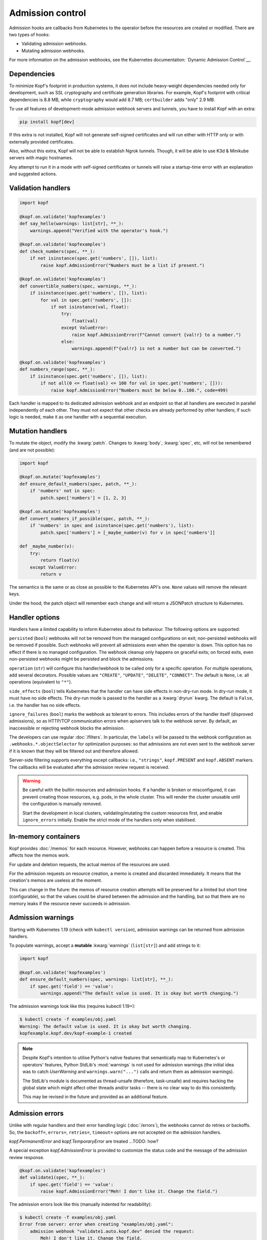 =================
Admission control
=================

Admission hooks are callbacks from Kubernetes to the operator before
the resources are created or modified. There are two types of hooks:

* Validating admission webhooks.
* Mutating admission webhooks.

For more information on the admission webhooks,
see the Kubernetes documentation: `Dynamic Admission Control`__.

__ https://kubernetes.io/docs/reference/access-authn-authz/extensible-admission-controllers/


Dependencies
============

To minimize Kopf's footprint in production systems,
it does not include heavy-weight dependencies needed only for development,
such as SSL cryptography and certificate generation libraries.
For example, Kopf's footprint with critical dependencies is 8.8 MB,
while ``cryptography`` would add 8.7 MB; ``certbuilder`` adds "only" 2.9 MB.

To use all features of development-mode admission webhook servers and tunnels,
you have to install Kopf with an extra:

.. code-block:: bash

    pip install kopf[dev]

If this extra is not installed, Kopf will not generate self-signed certificates
and will run either with HTTP only or with externally provided certificates.

Also, without this extra, Kopf will not be able to establish Ngrok tunnels.
Though, it will be able to use K3d & Minikube servers with magic hostnames.

Any attempt to run it in a mode with self-signed certificates or tunnels
will raise a startup-time error with an explanation and suggested actions.


Validation handlers
===================

.. code-block:: python

    import kopf

    @kopf.on.validate('kopfexamples')
    def say_hello(warnings: list[str], **_):
        warnings.append("Verified with the operator's hook.")

    @kopf.on.validate('kopfexamples')
    def check_numbers(spec, **_):
        if not isinstance(spec.get('numbers', []), list):
            raise kopf.AdmissionError("Numbers must be a list if present.")

    @kopf.on.validate('kopfexamples')
    def convertible_numbers(spec, warnings, **_):
        if isinstance(spec.get('numbers', []), list):
            for val in spec.get('numbers', []):
                if not isinstance(val, float):
                    try:
                        float(val)
                    except ValueError:
                        raise kopf.AdmissionError(f"Cannot convert {val!r} to a number.")
                    else:
                        warnings.append(f"{val!r} is not a number but can be converted.")

    @kopf.on.validate('kopfexamples')
    def numbers_range(spec, **_):
        if isinstance(spec.get('numbers', []), list):
            if not all(0 <= float(val) <= 100 for val in spec.get('numbers', [])):
                raise kopf.AdmissionError("Numbers must be below 0..100.", code=499)

Each handler is mapped to its dedicated admission webhook and an endpoint
so that all handlers are executed in parallel independently of each other.
They must not expect that other checks are already performed by other handlers;
if such logic is needed, make it as one handler with a sequential execution.


Mutation handlers
=================

To mutate the object, modify the :kwarg:`patch`. Changes to :kwarg:`body`,
:kwarg:`spec`, etc, will not be remembered (and are not possible):

.. code-block:: python

    import kopf

    @kopf.on.mutate('kopfexamples')
    def ensure_default_numbers(spec, patch, **_):
        if 'numbers' not in spec:
            patch.spec['numbers'] = [1, 2, 3]

    @kopf.on.mutate('kopfexamples')
    def convert_numbers_if_possible(spec, patch, **_):
        if 'numbers' in spec and isinstance(spec.get('numbers'), list):
            patch.spec['numbers'] = [_maybe_number(v) for v in spec['numbers']]

    def _maybe_number(v):
        try:
            return float(v)
        except ValueError:
            return v

The semantics is the same or as close as possible to the Kubernetes API's one.
``None`` values will remove the relevant keys.

Under the hood, the patch object will remember each change
and will return a JSONPatch structure to Kubernetes.


Handler options
===============

Handlers have a limited capability to inform Kubernetes about its behaviour.
The following options are supported:

``persisted`` (``bool``) webhooks will not be removed from the managed
configurations on exit; non-persisted webhooks will be removed if possible.
Such webhooks will prevent all admissions even when the operator is down.
This option has no effect if there is no managed configuration.
The webhook cleanup only happens on graceful exits; on forced exits, even
non-persisted webhooks might be persisted and block the admissions.

``operation`` (``str``) will configure this handler/webhook to be called only
for a specific operation. For multiple operations, add several decorators.
Possible values are ``"CREATE"``, ``"UPDATE"``, ``"DELETE"``, ``"CONNECT"``.
The default is ``None``, i.e. all operations (equivalent to ``"*"``).

``side_effects`` (``bool``) tells Kubernetes that the handler can have side
effects in non-dry-run mode. In dry-run mode, it must have no side effects.
The dry-run mode is passed to the handler as a :kwarg:`dryrun` kwarg.
The default is ``False``, i.e. the handler has no side effects.

``ignore_failures`` (``bool``) marks the webhook as tolerant to errors.
This includes errors of the handler itself (disproved admissions),
so as HTTP/TCP communication errors when apiservers talk to the webhook server.
By default, an inaccessible or rejecting webhook blocks the admission.

The developers can use regular :doc:`/filters`. In particular, the ``labels``
will be passed to the webhook configuration as ``.webhooks.*.objectSelector``
for optimization purposes: so that admissions are not even sent to the webhook
server if it is known that they will be filtered out and therefore allowed.

Server-side filtering supports everything except callbacks:
i.e., ``"strings"``, ``kopf.PRESENT`` and ``kopf.ABSENT`` markers.
The callbacks will be evaluated after the admission review request is received.

.. warning::

    Be careful with the builtin resources and admission hooks.
    If a handler is broken or misconfigured, it can prevent creating
    those resources, e.g. pods, in the whole cluster. This will render
    the cluster unusable until the configuration is manually removed.

    Start the development in local clusters, validating/mutating the custom
    resources first, and enable ``ignore_errors`` initially.
    Enable the strict mode of the handlers only when stabilised.


In-memory containers
====================

Kopf provides :doc:`/memos` for each resource. However, webhooks can happen
before a resource is created. This affects how the memos work.

For update and deletion requests, the actual memos of the resources are used.

For the admission requests on resource creation, a memo is created and discarded
immediately. It means that the creation's memos are useless at the moment.

This can change in the future: the memos of resource creation attempts
will be preserved for a limited but short time (configurable),
so that the values could be shared between the admission and the handling, but
so that there are no memory leaks if the resource never succeeds in admission.


Admission warnings
==================

Starting with Kubernetes 1.19 (check with ``kubectl version``),
admission warnings can be returned from admission handlers.

To populate warnings, accept a **mutable** :kwarg:`warnings` (``list[str]``)
and add strings to it:

.. code-block:: python

    import kopf

    @kopf.on.validate('kopfexamples')
    def ensure_default_numbers(spec, warnings: list[str], **_):
        if spec.get('field') == 'value':
            warnings.append("The default value is used. It is okay but worth changing.")

The admission warnings look like this (requires kubectl 1.19+):

.. code-block:: none

    $ kubectl create -f examples/obj.yaml
    Warning: The default value is used. It is okay but worth changing.
    kopfexample.kopf.dev/kopf-example-1 created

.. note::

    Despite Kopf's intention to utilise Python's native features that
    semantically map to Kubernetes's or operators' features,
    Python StdLib's :mod:`warnings` is not used for admission warnings
    (the initial idea was to catch `UserWarning` and ``warnings.warn("...")``
    calls and return them as admission warnings).

    The StdLib's module is documented as thread-unsafe (therefore, task-unsafe)
    and requires hacking the global state which might affect other threads
    and/or tasks -- there is no clear way to do this consistently.

    This may be revised in the future and provided as an additional feature.


Admission errors
================

Unlike with regular handlers and their error handling logic (:doc:`/errors`),
the webhooks cannot do retries or backoffs. So, the ``backoff=``, ``errors=``,
``retries=``, ``timeout=`` options are not accepted on the admission handlers.

`kopf.PermanentError` and `kopf.TemporaryError` are treated ...TODO: how?

A special exception `kopf.AdmissionError` is provided to customize the status
code and the message of the admission review response.

.. code-block:: python

    @kopf.on.validate('kopfexamples')
    def validate1(spec, **_):
        if spec.get('field') == 'value':
            raise kopf.AdmissionError("Meh! I don't like it. Change the field.")

The admission errors look like this (manually indented for readability):

.. code-block:: none

    $ kubectl create -f examples/obj.yaml
    Error from server: error when creating "examples/obj.yaml":
        admission webhook "validate1.auto.kopf.dev" denied the request:
            Meh! I don't like it. Change the field.

Note that Kubernetes executes multiple webhooks in parallel.
The first one to return the result is the one and the only shown;
other webhooks are not shown even if they fail with useful messages.
With multiple failing admissions, the message will be varying on each attempt.


Webhook management
==================

Admission (both for validation and for mutation) only works when the cluster
has special resources created: either ``kind: ValidatingWebhookConfiguration``
or ``kind: MutatingWebhookConfiguration`` or both.
Kopf can automatically manage the webhook configuration resources
in the cluster if it is given RBAC permissions to do so.

To manage the validating/mutating webhook configurations, Kopf requires
the following RBAC permissions in its service account (see :doc:`/deployment`):

.. code-block:: yaml

    apiVersion: rbac.authorization.k8s.io/v1beta1
    kind: ClusterRole
    rules:
      - apiGroups: [admissionregistration.k8s.io/v1, admissionregistration.k8s.io/v1beta1]
        resources: [validatingwebhookconfigurations, mutatingwebhookconfigurations]
        verbs: [create, patch]

By default, configuration management is disabled (for safety and stability).
To enable, set the name of the managed configuration objects:

.. code-block:: python

    @kopf.on.startup()
    def configure(settings: kopf.OperatorSettings, **_):
        settings.admission.managed = 'auto.kopf.dev'

Multiple records for webhooks will be added or removed for multiple resources
to those configuration objects as needed. Existing records will be overwritten.
If the configuration resource is absent, it will be created
(but at most one for validating and one for mutating configurations).

Kopf manages the webhook configurations according to how Kopf itself believes
it is sufficient to achieve the goal. Many available Kubernetes features
are not covered by this management. To use these features and control
the configuration with precision, operator developers can disable
the automated management and take care of the configuration manually.


Servers and tunnels
===================

Kubernetes admission webhooks are designed to be passive rather than active
(from the operator's point of view; vice versa from Kubernetes's point of view).
It means, the webhooks must passively wait for requests via an HTTPS endpoint.
There is currently no official way how an operator can actively pull or poll
the admission requests and send the responses back
(as it is done for all other resource changes streamed via the Kubernetes API).

It is typically non-trivial to forward the requests from a remote or isolated
cluster to a local host machine where the operator is running for development.

However, one of Kopf's main promises is to work the same way both in-cluster
and on the developers' machines. It cannot be made "the same way" for webhooks,
but Kopf attempts to make these modes similar to each other code-wise.

To fulfil its promise, Kopf delegates this task to webhook servers and tunnels,
which are capable of receiving the webhook requests, marshalling them
to the handler callbacks, and then returning the results to Kubernetes.

Due to numerous ways of how the development and production environments can be
configured, Kopf does not provide a default configuration for a webhook server,
so it must be set by the developer:

.. code-block:: python

    @kopf.on.startup()
    def configure(settings: kopf.OperatorSettings, **_):
        if os.environ.get('ENVIRONMENT') is None:
            # Only as an example:
            settings.admission.server = kopf.WebhookK3dServer(port=54321)
            settings.admission.managed = 'auto.kopf.dev'
        else:
            # Assuming that the configuration is done manually:
            settings.admission.server = kopf.WebhookServer(addr='0.0.0.0', port=8080)
            settings.admission.managed = 'auto.kopf.dev'

If there are admission handlers present and no webhook server/tunnel configured,
the operator will fail at startup with an explanatory message.

Kopf provides several webhook servers and tunnels out of the box,
each with its configuration parameters (see their descriptions):

*Webhook servers* listen on an HTTPS port locally and handle requests.

* `kopf.WebhookServer` is helpful for local development and ``curl`` and
  a Kubernetes cluster that runs directly on the host machine and can access it.
  It is also used internally by most tunnels for a local target endpoint.
* `kopf.WebhookK3dServer` is for local K3d/K3s clusters (even in a VM),
  accessing the server via a magical hostname ``host.k3d.internal``.
* `kopf.WebhookMinikubeServer` for local Minikube clusters (even in a VM),
  accessing the server via a magical hostname ``host.minikube.internal``.

*Webhook tunnels* forward the webhook requests through external endpoints
usually to a locally running *webhook server*.

* `kopf.WebhookNgrokTunnel` established a tunnel through ngrok_.
* `kopf.WebhookInletsTunnel` tunnels the traffic through inlets_.

.. _ngrok: https://ngrok.com/
.. _inlets: https://inlets.dev/

.. note::
    External tunnelling services usually limit the number of requests.
    For example, ngrok has a limit of 40 requests per minute on a free plan.

    The services also usually provide paid subscriptions to overcome that limit.
    It might be a wise idea to support the service you rely on with some money.
    If that is not an option, you can implement free tunnelling your way.

.. note::
    A reminder: using development-mode tunnels and self-signed certificates
    requires an extra: ``pip install kopf[dev]``.


Authenticate apiservers
=======================

There are many ways how webhook clients (Kubernetes's apiservers)
can authenticate against webhook servers (the operator's webhooks),
and even more ways to validate the supplied credentials.

More on that, apiservers cannot be configured to authenticate against
webhooks dynamically at runtime, as `this requires control-plane configs`__,
which are out of reach of Kopf.

__ https://kubernetes.io/docs/reference/access-authn-authz/extensible-admission-controllers/#authenticate-apiservers

For simplicity, Kopf does not authenticate webhook clients.

However, Kopf's built-in webhook servers & tunnels extract the very basic
request information and pass it to the admission handlers
for additional verifications and possibly for authentification:

* :kwarg:`headers` (``Mapping[str, str]``) contains all HTTPS headers,
  including ``Authorization: Basic ...``, ``Authorization: Bearer ...``.
* :kwarg:`sslpeer` (``Mapping[str, Any]``) contains the SSL peer information
  as returned by `ssl.SSLSocket.getpeercert` or ``None`` if no proper SSL
  certificate is provided by a client (i.e. by apiservers talking to webhooks).

An example of headers:

.. code-block:: python

    {'Host': 'localhost:54321',
     'Authorization': 'Basic dXNzc2VyOnBhc3Nzdw==',  # base64("ussser:passsw")
     'Content-Length': '844',
     'Content-Type': 'application/x-www-form-urlencoded'}

An example of a self-signed peer certificate presented to ``sslpeer``:

.. code-block:: python

    {'subject': ((('commonName', 'Example Common Name'),),
                 (('emailAddress', 'example@kopf.dev'),)),
     'issuer': ((('commonName', 'Example Common Name'),),
                (('emailAddress', 'example@kopf.dev'),)),
     'version': 1,
     'serialNumber': 'F01984716829537E',
     'notBefore': 'Mar  7 17:12:20 2021 GMT',
     'notAfter': 'Mar  7 17:12:20 2022 GMT'}

To reproduce this without configuring apiservers:

.. code-block:: bash

    openssl req -x509 -newkey rsa:2048 -keyout client-key.pem -out client-cert.pem -days 365 -nodes
    # Country Name (2 letter code) []:
    # State or Province Name (full name) []:
    # Locality Name (eg, city) []:
    # Organization Name (eg, company) []:
    # Organizational Unit Name (eg, section) []:
    # Common Name (eg, fully qualified host name) []:Example Common Name
    # Email Address []:example@kopf.dev

.. code-block:: python

    import kopf

    @kopf.on.startup()
    def config(settings: kopf.OperatorSettings, **_):
        settings.admission.managed = 'auto.kopf.dev'
        settings.admission.server = kopf.WebhookServer(cafile='client-cert.pem')

    @kopf.on.validate('kex')
    def show_auth(headers, sslpeer, **_):
        print(f'{headers=}')
        print(f'{sslpeer=}')

.. code-block:: bash

    cat >review.json << EOF
    {
      "kind": "AdmissionReview",
      "apiVersion": "admission.k8s.io/v1",
      "request": {
        "uid": "1ca13837-ad60-4c9e-abb8-86f29d6c0e84",
        "kind": {"group": "kopf.dev", "version": "v1", "kind": "KopfExample"},
        "resource": {"group": "kopf.dev", "version": "v1", "resource": "kopfexamples"},
        "requestKind": {"group": "kopf.dev", "version": "v1", "kind": "KopfExample"},
        "requestResource": {"group": "kopf.dev", "version": "v1", "resource": "kopfexamples"},
        "name": "kopf-example-1",
        "namespace": "default",
        "operation": "CREATE",
        "userInfo": {"username": "admin", "uid": "admin", "groups": ["system:masters", "system:authenticated"]},
        "object": {
          "apiVersion": "kopf.dev/v1",
          "kind": "KopfExample",
          "metadata": {"name": "kopf-example-1", "namespace": "default"}
        },
        "oldObject": null,
        "dryRun": true
      }
    }
    EOF

.. code-block:: bash

    curl --insecure --cert client-cert.pem --key client-key.pem https://ussser:passsw@localhost:54321 -d @review.json
    # {"apiVersion": "admission.k8s.io/v1", "kind": "AdmissionReview",
    #  "response": {"uid": "1ca13837-ad60-4c9e-abb8-86f29d6c0e84",
    #               "allowed": true,
    #               "warnings": ["SSL peer is Example Common Name."]}}

When and if needed, the operator developers can implement their servers/tunnels
with their customised authentication methods.


Debugging with SSL
==================

Kubernetes requires that the webhook URLs are always HTTPS, never HTTP.
For this reason, Kopf runs the webhook servers/tunnels with HTTPS by default.

If a webhook server is configured without a server certificate,
a self-signed certificate is generated at startup, and only HTTPS is served.

.. code-block:: python

    @kopf.on.startup()
    def config(settings: kopf.OperatorSettings, **_):
        settings.admission.server = kopf.WebhookServer()

That endpoint can be accessed directly with ``curl``:

.. code-block:: bash

    curl --insecure https://localhost:54321 -d @review.json

It is possible to store the generated certificate itself and use as a CA:

.. code-block:: python

    @kopf.on.startup()
    def config(settings: kopf.OperatorSettings, **_):
        settings.admission.server = kopf.WebhookServer(cadump='selfsigned.pem')

.. code-block:: bash

    curl --cacert selfsigned.pem https://localhost:54321 -d @review.json

For production, a properly generated certificate should be used.
The CA, if not specified, is assumed to be in the default trust chain.
This applies to all servers: `kopf.WebhookServer`, `kopf.WebhookK3dServer`, etc.

.. code-block:: python

    @kopf.on.startup()
    def config(settings: kopf.OperatorSettings, **_):
        settings.admission.server = kopf.WebhookServer(
            cafile='ca.pem',        # or cadata, or capath.
            certfile='cert.pem',
            pkeyfile='pkey.pem',
            password='...')         # for the private key, if used.

.. note::
    ``cadump`` (output) can be used together with ``cafile``/``cadata`` (input),
    though it will be the exact copy of the CA and does not add any benefit.

As a last resort, if SSL is still a problem, it can be disabled and an insecure
HTTP server can be used. This does not work with Kubernetes but can be used
for direct access during development; it is also used by some tunnels that
do not support HTTPS tunnelling (or require paid subscriptions):

.. code-block:: python

    @kopf.on.startup()
    def config(settings: kopf.OperatorSettings, **_):
        settings.admission.server = kopf.WebhookServer(insecure=True)


Custom servers/tunnels
======================

Operator developers can provide their custom servers and tunnels by implementing
an async iterator over client configs (`kopf.WebhookClientConfig`).
There are two ways to implement servers/tunnels.

One is a simple but non-configurable coroutine:

.. code-block:: python

    async def mytunnel(fn: kopf.WebhookFn) -> AsyncIterator[kopf.WebhookClientConfig]:
        ...
        yield client_config
        await asyncio.Event().wait()

    @kopf.on.startup()
    def configure(settings: kopf.OperatorSettings, **_):
        settings.admission.server = mytunnel  # no arguments!

Another one is a slightly more complex but configurable class:

.. code-block:: python

    class MyTunnel:
        async def __call__(self, fn: kopf.WebhookFn) -> AsyncIterator[kopf.WebhookClientConfig]:
            ...
            yield client_config
            await asyncio.Event().wait()

    @kopf.on.startup()
    def configure(settings: kopf.OperatorSettings, **_):
        settings.admission.server = MyTunnel()  # arguments are possible.

The iterator MUST accept a positional argument of type `kopf.WebhookFn`
and call it with the JSON-parsed payload when a review request is received;
then, it MUST ``await`` the result and JSON-serialize it as a review response:

.. code-block:: python

    response = await fn(request)

Optionally (though highly recommended), several keyword arguments can be passed
to extend the request data (if not passed, they all use ``None`` by default):

* ``webhook`` (``str``) -- to execute only one specific handler/webhook.
  The id usually comes from the URL, which the framework injects automatically.
  It is highly recommended to provide at least this hint:
  otherwise, all admission handlers are executed, with mutating and validating
  handlers mixed, which can lead to mutating patches returned for validation
  requests, which in turn will fail the admission on the Kubernetes side.
* ``headers`` (``Mapping[str, str]``) -- the HTTPS headers of the request
  are passed to handlers as :kwarg:`headers` and can be used for authentication.
* ``sslpeer`` (``Mapping[str, Any]``) -- the SSL peer information taken from
  the client certificate (if provided and if verified); it is passed
  to handlers as :kwarg:`sslpeer` and can be used for authentication.

.. code-block:: python

    response = await fn(request, webhook=handler_id, headers=headers, sslpeer=sslpeer)

There is no guarantee on what is happening in the callback and how it works.
The exact implementation can be changed in the future without warning: e.g.,
the framework can either invoke the admission handlers directly in the callback
or queue the request for a background execution and return an awaitable future.

The iterator must yield one or more client configs. Configs are dictionaries
that go to the managed webhook configurations as ``.webhooks.*.clientConfig``.

Regardless of how the client config is created, the framework extends the URLs
in the ``url`` and ``service.path`` fields with the handler/webhook ids,
so that a URL ``https://myhost/path`` becomes ``https://myhost/path/handler1``,
``https://myhost/path/handler2``, so on.

Remember: Kubernetes prohibits using query parameters and fragments in the URLs.

In most cases, only one yielded config is enough if the server is going
to serve the requests at the same endpoint.
In rare cases when the endpoint changes over time (e.g. for dynamic tunnels),
the server/tunnel should yield a new config every time the endpoint changes,
and the webhook manager will reconfigure all managed webhooks accordingly.

The server/tunnel must hold control by running the server or by sleeping.
To sleep forever, use ``await asyncio.Event().wait()``. If the server/tunnel
exits unexpectedly, this causes the whole operator to exit.

If the goal is to implement a tunnel only, but not a custom webhook server,
it is highly advised to inherit from or to directly use `kopf.WebhookServer`
to run a locally listening endpoint. This server implements all URL parsing
and request handling logic well-aligned with the rest of the framework:

.. code-block:: python

    # Inheritance:
    class MyTunnel1(kopf.WebhookServer):
        async def __call__(self, fn: kopf.WebhookFn) -> AsyncIterator[kopf.WebhookClientConfig]:
            ...
            for client_config in super().__call__(fn):
                ...  # renew a tunnel, adjust the config
                yield client_config

    # Composition:
    class MyTunnel2:
        async def __call__(self, fn: kopf.WebhookFn) -> AsyncIterator[kopf.WebhookClientConfig]:
            server = kopf.WebhookServer(...)
            for client_config in server(fn):
                ...  # renew a tunnel, adjust the config
                yield client_config

.. seealso::
    For reference implementations of servers and tunnels,
    see the `provided webhooks`__.

__ https://github.com/nolar/kopf/blob/master/kopf/toolkits/webhooks.py
